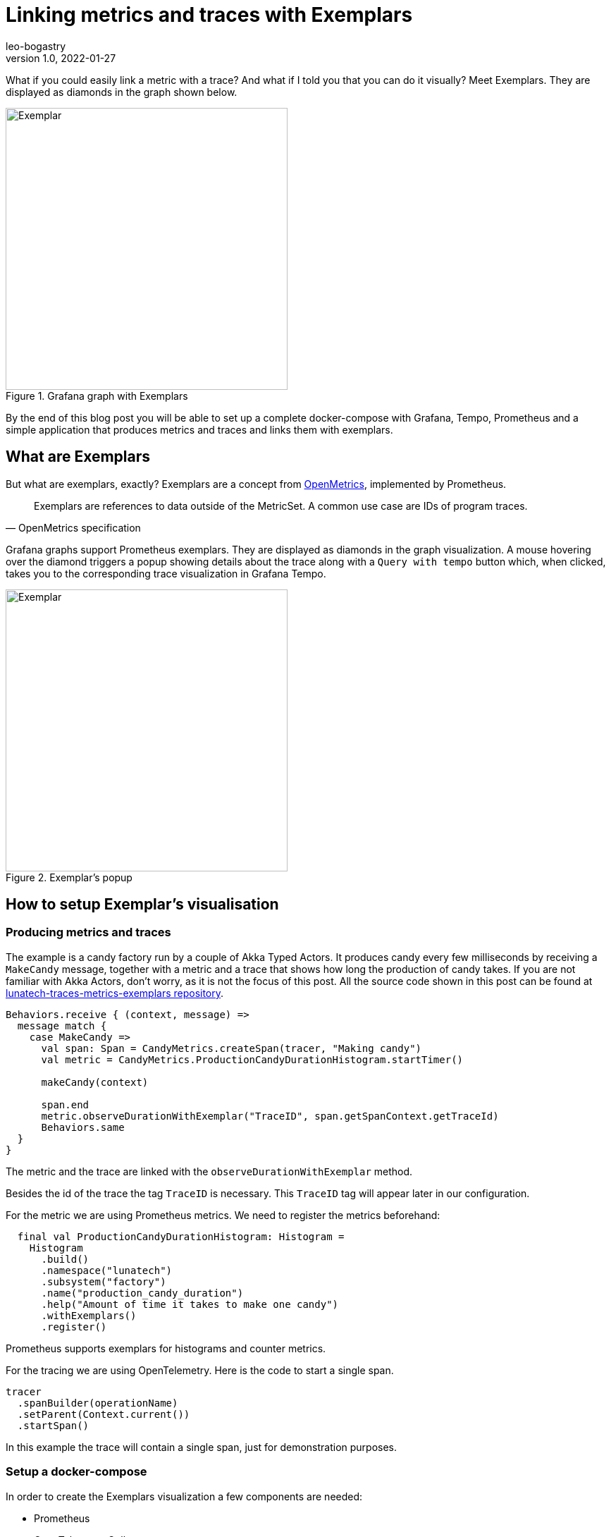 = Linking metrics and traces with Exemplars
leo-bogastry
v1.0, 2022-01-27
:title: Linking metrics and traces with Exemplars
:imagesdir: ../media/2022-01-21-linking-metrics-and-traces-with-exemplars
:lang: en
:tags: [grafana, prometheus, exemplars, scala, docker-compose]

What if you could easily link a metric with a trace? And what if I told you that you can do it visually?
Meet Exemplars. They are displayed as diamonds in the graph shown below.

.Grafana graph with Exemplars
image::grafana_dashboard.png[Exemplar, width = 400]


By the end of this blog post you will be able to set up a complete docker-compose with Grafana, Tempo, Prometheus and a simple application that produces metrics and traces and links them with exemplars.

== What are Exemplars
But what are exemplars, exactly? Exemplars are a concept from https://github.com/OpenObservability/OpenMetrics/blob/main/specification/OpenMetrics.md#exemplars[OpenMetrics], implemented by Prometheus.

[quote, OpenMetrics specification]
Exemplars are references to data outside of the MetricSet. A common use case are IDs of program traces.

Grafana graphs support Prometheus exemplars. They are displayed as diamonds in the graph visualization. A mouse hovering over the diamond triggers a popup showing details about the trace along with a `Query with tempo` button which, when clicked, takes you to the corresponding trace visualization in Grafana Tempo.

.Exemplar's popup
image::grafana_exemplar.png[Exemplar, width = 400]


== How to setup Exemplar's visualisation

=== Producing metrics and traces
The example is a candy factory run by a couple of Akka Typed Actors.
It produces candy every few milliseconds by receiving a `MakeCandy` message, together with a metric and a trace that shows how long the production of candy takes.
If you are not familiar with Akka Actors, don't worry, as it is not the focus of this post.
All the source code shown in this post can be found at https://github.com/lunatech-labs/lunatech-traces-metrics-exemplars[lunatech-traces-metrics-exemplars repository].

[source,scala]
----
Behaviors.receive { (context, message) =>
  message match {
    case MakeCandy =>
      val span: Span = CandyMetrics.createSpan(tracer, "Making candy")
      val metric = CandyMetrics.ProductionCandyDurationHistogram.startTimer()

      makeCandy(context)

      span.end
      metric.observeDurationWithExemplar("TraceID", span.getSpanContext.getTraceId)
      Behaviors.same
  }
}
----

The metric and the trace are linked with the `observeDurationWithExemplar` method.

Besides the id of the trace the tag `TraceID` is necessary. This `TraceID` tag will appear later in our configuration.

For the metric we are using Prometheus metrics. We need to register the metrics beforehand:

[source,scala]
----
  final val ProductionCandyDurationHistogram: Histogram =
    Histogram
      .build()
      .namespace("lunatech")
      .subsystem("factory")
      .name("production_candy_duration")
      .help("Amount of time it takes to make one candy")
      .withExemplars()
      .register()
----
Prometheus supports exemplars for histograms and counter metrics.

For the tracing we are using OpenTelemetry. Here is the code to start a single span.

[source,scala]
----
tracer
  .spanBuilder(operationName)
  .setParent(Context.current())
  .startSpan()
----

In this example the trace will contain a single span, just for demonstration purposes.

=== Setup a docker-compose
In order to create the Exemplars visualization a few components are needed:

- Prometheus
- OpenTelemetry Collector
- Grafana
- Grafana Tempo

The complete setup can be found in https://github.com/lunatech-labs/lunatech-traces-metrics-exemplars/tree/master/docker[the docker folder]. I will only point out a few important details needed to bring Examplars together.

==== Prometheus
The following command has to be passed in the docker setup:
[source,text]
----
--enable-feature=exemplar-storage
----

==== Grafana
Note the use of the `TraceID` tag in the setup of the https://github.com/lunatech-labs/lunatech-traces-metrics-exemplars/blob/master/docker/grafana/provisioning/datasources/datasource.yml[datasource] from Prometheus (also used in the source code):
[source,text]
----
 exemplarTraceIdDestinations:
   - name: TraceID
     datasourceUid: tempo
----


=== Link docker instances with the candy factory
Now that we have set up Prometheus in port 13798, we can start an HTTPServer that exports metrics.
[source,scala]
----
val prometheusPort = 13798
  new HTTPServer(prometheusPort)
  DefaultExports.initialize()
----

And finally, we need to also send the traces to the otel-collector:
[source,scala]
----
 val collectorEndpoint = "http://otel-collector:4317"
  val tracer: Tracer = Tracing.getTracer(collectorEndpoint)
----

We are still missing the code to instantiate the Tracer. For the sake of reducing the amount of code dumping that a look at the https://github.com/lunatech-labs/lunatech-traces-metrics-exemplars/blob/master/src/main/scala/com/lunatech/exemplars/observability/Tracing.scala[object Tracing here].

=== Grafana dashboard
In order to run docker-compose don't forget to first create the `lunatech-traces-metrics-exemplars` image with:
[source,text]
----
$ sbt docker
----
Now we are ready to launch docker-compose:
[source,text]
----
$ docker-compose -f docker/docker-compose.yml up
----

In the browser Grafana will be available at `localhost:3000`. There's a dashboard already available. If you hover over the little diamonds you will see the exemplar's data details:

.Dashboard with details of one exemplar
image::dashboard_w_exemplar.png[Exemplar, width = 800]

Clicking on `Query with tempo` will take you to the corresponding trace in Tempo:

.Trace in Tempo
image::tempo_trace.png[Exemplar, width = 800]

=== Summary
In this post I have walked you through the steps needed to produce and visualize metrics and traces linked by Exemplars, in a docker-compose setup.
I hope this post has helped you to increase the observability of your systems.





